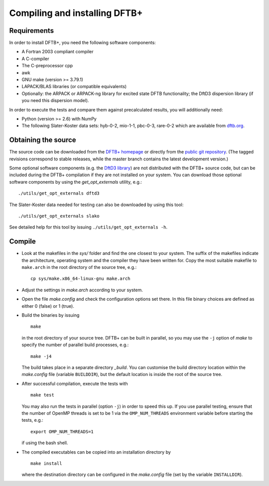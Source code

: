 ******************************
Compiling and installing DFTB+
******************************


Requirements
============

In order to install DFTB+, you need the following software components:

* A Fortran 2003 compliant compiler

* A C-compiler

* The C-preprocessor cpp

* awk

* GNU make (version >= 3.79.1)

* LAPACK/BLAS libraries (or compatible equivalents)

* Optionally: the ARPACK or ARPACK-ng library for excited state DFTB
  functionality; the DftD3 dispersion library (if you need this dispersion
  model).

In order to execute the tests and compare them against precalculated results,
you will additionally need:

* Python (version >= 2.6) with NumPy
  
* The following Slater-Koster data sets: hyb-0-2, mio-1-1, pbc-0-3, rare-0-2
  which are available from `dftb.org <http://www.dftb.org>`_.


Obtaining the source
====================

The source code can be downloaded from the `DFTB+ homepage
<http://www.dftbplus.org>`_ or directly from the `public git repository
<https://github.com/dftbplus/dftbplus>`_. (The tagged revisions correspond to
stable releases, while the master branch contains the latest development
version.)

Some optional software components (e.g. the `DftD3 library
<https://github.com/aradi/dftd3-lib>`_) are not distributed with the DFTB+
source code, but can be included during the DFTB+ compilation if they are not
installed on your system. You can download those optional software components by
using the `get_opt_externals` utility, e.g.::

  ./utils/get_opt_externals dftd3

The Slater-Koster data needed for testing can also be downloaded by using
this tool::

  ./utils/get_opt_externals slako

See detailed help for this tool by issuing ``./utils/get_opt_externals -h``.


Compile
=======

* Look at the makefiles in the `sys/` folder and find the one closest to your
  system. The suffix of the makefiles indicate the architecture, operating
  system and the compiler they have been written for. Copy the most suitable
  makefile to ``make.arch`` in the root directory of the source tree, e.g.::

      cp sys/make.x86_64-linux-gnu make.arch

* Adjust the settings in `make.arch` according to your system.

* Open the file `make.config` and check the configuration options set there. In
  this file binary choices are defined as either 0 (false) or 1 (true).

* Build the binaries by issuing ::

     make

  in the root directory of your source tree. DFTB+ can be built in parallel, so
  you may use the ``-j`` option of `make` to specify the number of parallel
  build processes, e.g.::

    make -j4

  The build takes place in a separate directory `_build`. You can customise the
  build directory location within the `make.config` file (variable
  ``BUILDDIR``), but the default location is inside the root of the source tree.

* After successful compilation, execute the tests with ::

    make test

  You may also run the tests in parallel (option ``-j``) in order to speed this
  up.  If you use parallel testing, ensure that the number of OpenMP threads is
  set to be 1 via the ``OMP_NUM_THREADS`` environment variable before starting
  the tests, e.g.::

    export OMP_NUM_THREADS=1

  if using the bash shell.
  
* The compiled executables can be copied into an installation directory by ::

    make install

  where the destination directory can be configured in the `make.config` file
  (set by the variable ``INSTALLDIR``).
